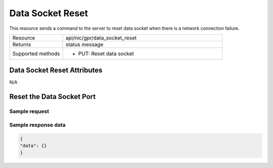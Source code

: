 Data Socket Reset
#################

This resource sends a command to the server to reset data socket when there is a network connection failure.

.. list-table::
   :widths: 25 75
   :header-rows: 0

   * - Resource
     - api/nic/gpr/data_socket_reset
   * - Returns
     - status message
   * - Supported methods
     - * PUT: Reset data socket

Data Socket Reset Attributes
****************************

N/A

Reset the Data Socket Port
**************************

Sample request
--------------


.. tabs::
  
   .. code-tab:: python

      response = requests.put("http://192.168.20.221:8080/api/nic/gpr/data_socket_reset", data={"data": {}})

   .. code-tab:: console

      curl -X PUT --data-urlencode "data={}" http://192.168.20.221:8080/api/nic/gpr/data_socket

Sample response data
--------------------

.. code-block:: json

   {
   "data": {}
   }
